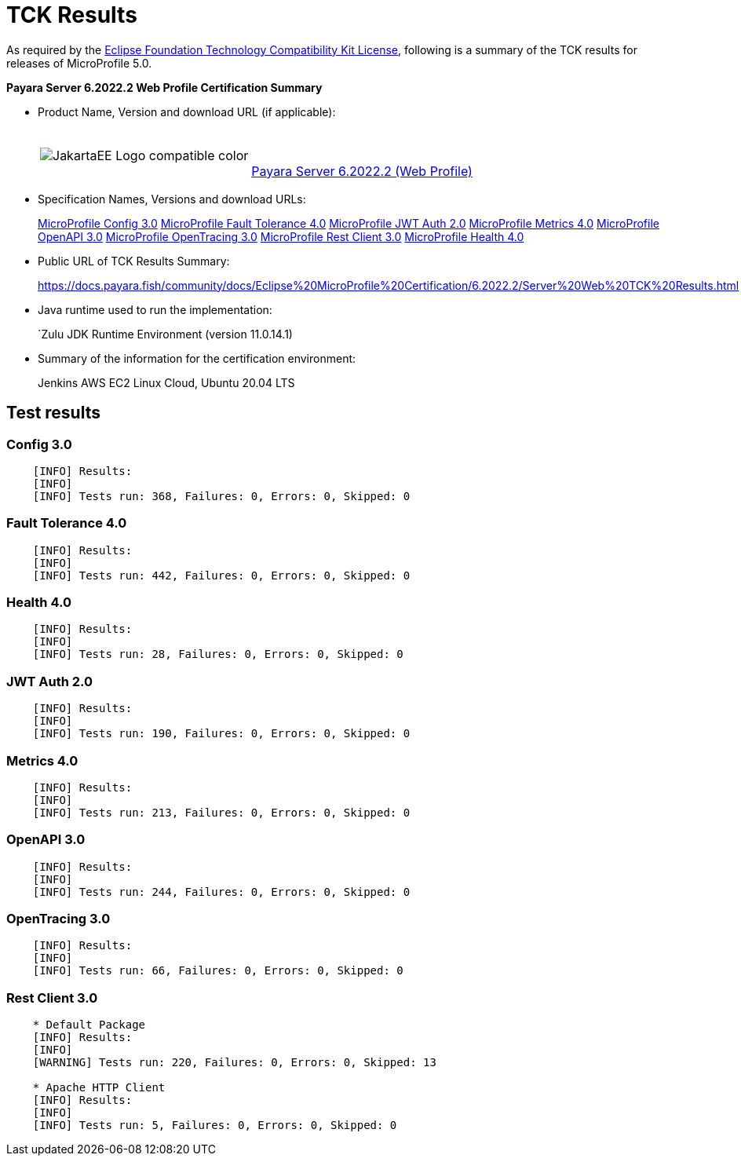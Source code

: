[[tck-results]]
= TCK Results

As required by the https://www.eclipse.org/legal/tck.php[Eclipse Foundation Technology Compatibility Kit License],
following is a summary of the TCK results for releases of MicroProfile 5.0.

**Payara Server 6.2022.2 Web Profile Certification Summary**

- Product Name, Version and download URL (if applicable):
+
[cols="1,2",grid=none,frame=none]
|===
|image:JakartaEE_Logo_compatible-color.png[]
|
{empty} +
{empty} +
https://www.payara.fish/downloads/payara-platform-community-edition/[Payara Server 6.2022.2 (Web Profile)]
|===

- Specification Names, Versions and download URLs:
+
https://download.eclipse.org/microprofile/microprofile-config-3.0/microprofile-config-spec-3.0.html[MicroProfile Config 3.0]
https://download.eclipse.org/microprofile/microprofile-fault-tolerance-4.0/microprofile-fault-tolerance-spec-4.0.html[MicroProfile Fault Tolerance 4.0]
https://download.eclipse.org/microprofile/microprofile-jwt-auth-2.0/microprofile-jwt-auth-spec-2.0.html[MicroProfile JWT Auth 2.0]
https://download.eclipse.org/microprofile/microprofile-metrics-4.0/microprofile-metrics-spec-4.0.html[MicroProfile Metrics 4.0]
https://download.eclipse.org/microprofile/microprofile-open-api-3.0/microprofile-openapi-spec-3.0.html[MicroProfile OpenAPI 3.0]
https://download.eclipse.org/microprofile/microprofile-opentracing-3.0/microprofile-opentracing-spec-3.0.html[MicroProfile OpenTracing 3.0]
https://download.eclipse.org/microprofile/microprofile-rest-client-3.0/microprofile-rest-client-spec-3.0.html[MicroProfile Rest Client 3.0]
https://download.eclipse.org/microprofile/microprofile-health-4.0/microprofile-health-spec-4.0.html[MicroProfile Health 4.0]

- Public URL of TCK Results Summary:
+
https://docs.payara.fish/community/docs/Eclipse%20MicroProfile%20Certification/6.2022.2/Server%20Web%20TCK%20Results.html


- Java runtime used to run the implementation:
+
`Zulu JDK Runtime Environment (version 11.0.14.1)
- Summary of the information for the certification environment:
+
Jenkins AWS EC2 Linux Cloud, Ubuntu 20.04 LTS +

== Test results

### Config 3.0
```
    [INFO] Results:
    [INFO]
    [INFO] Tests run: 368, Failures: 0, Errors: 0, Skipped: 0
```

### Fault Tolerance 4.0
```
    [INFO] Results:
    [INFO]
    [INFO] Tests run: 442, Failures: 0, Errors: 0, Skipped: 0
```

### Health 4.0
```
    [INFO] Results:
    [INFO]
    [INFO] Tests run: 28, Failures: 0, Errors: 0, Skipped: 0
```

### JWT Auth 2.0
```
    [INFO] Results:
    [INFO]
    [INFO] Tests run: 190, Failures: 0, Errors: 0, Skipped: 0
```

### Metrics 4.0
```
    [INFO] Results:
    [INFO]
    [INFO] Tests run: 213, Failures: 0, Errors: 0, Skipped: 0
```

### OpenAPI 3.0
```
    [INFO] Results:
    [INFO]
    [INFO] Tests run: 244, Failures: 0, Errors: 0, Skipped: 0
```

### OpenTracing 3.0
```
    [INFO] Results:
    [INFO]
    [INFO] Tests run: 66, Failures: 0, Errors: 0, Skipped: 0
```

### Rest Client 3.0
```
    * Default Package
    [INFO] Results:
    [INFO]
    [WARNING] Tests run: 220, Failures: 0, Errors: 0, Skipped: 13

    * Apache HTTP Client
    [INFO] Results:
    [INFO]
    [INFO] Tests run: 5, Failures: 0, Errors: 0, Skipped: 0
```